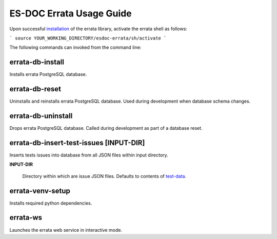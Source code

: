 ============================
ES-DOC Errata Usage Guide
============================

Upon successful `installation <https://github.com/ES-DOC/esdoc-errata/blob/master/docs/installation.rst>`_ of the errata library, activate the errata shell as follows:

```
source YOUR_WORKING_DIRECTORY/esdoc-errata/sh/activate
```

The following commands can invoked from the command line:  

errata-db-install
----------------------------

Installs errata PostgreSQL database.

errata-db-reset
----------------------------

Uninstalls and reinstalls errata PostgreSQL database.  Used during development when database schema changes.

errata-db-uninstall
----------------------------

Drops errata PostgreSQL database.  Called during development as part of a database reset.

errata-db-insert-test-issues [INPUT-DIR]
----------------------------

Inserts tests issues into database from all JSON files within input directory.

**INPUT-DIR**

	Directory within which are issue JSON files.  Defaults to contents of `test-data <https://github.com/ES-DOC/esdoc-errata/tree/master/test-data>`_.

errata-venv-setup
----------------------------

Installs required python dependencies.

errata-ws
----------------------------

Launches the errata web service in interactive mode.
